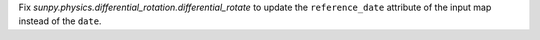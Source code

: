 Fix `sunpy.physics.differential_rotation.differential_rotate` to update the ``reference_date`` attribute of the input map instead of the ``date``.
